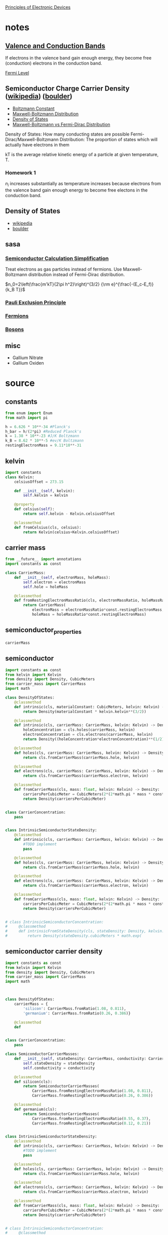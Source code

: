 #+startup: latexpreview
#+startup: inlineimages

[[https://ecee.colorado.edu/~bart/book/book/contents.htm][Principles of Electronic Devices]]

* notes
** [[https://en.wikipedia.org/wiki/Valence_and_conduction_bands][Valence and Conduction Bands]]
	[[./figures/2019-09-02_energyBands.png]]
	
	If electrons in the valence band gain enough energy, they become
    free (conduction) electrons in the conduction band.

	[[./figures/2019-09-02_forbiddenEnergyMaterialVariation.png]]

**** [[Https://en.wikipedia.org/wiki/Fermi_level][Fermi Level]]

** Semiconductor Charge Carrier Density ([[https://en.wikipedia.org/wiki/Charge_carrier_density#Semiconductors][wikipedia]]) ([[https://ecee.colorado.edu/~bart/book/book/chapter2/ch2_6.htm][boulder]])
   - [[https://en.wikipedia.org/wiki/Boltzmann_constant][Boltzmann Constant]]
   - [[https://en.wikipedia.org/wiki/Maxwell%25E2%2580%2593Boltzmann_distribution][Maxwell-Boltzmann Distribution]]
   - [[https://en.wikipedia.org/wiki/Density_of_states][Density of States]]
   - [[https://www.quora.com/What-is-the-difference-between-Maxwell-Boltzmann-Bose-Einstein-and-Fermi-Dirac-statistics-and-when-do-they-apply][Maxwell-Boltzmann vs Fermi-Dirac Distribution]]

   Density of States: How many conducting states are possible
   Fermi-Dirac/Maxwell-Boltzmann Distribution: The proportion of
   states which will actually have electrons in them

   kT is the average relative kinetic energy of a particle at
   given temperature, T.




	 
*** Homework 1

	$n_i$ increases substantially as temperature increases because
	electrons from the valence band gain enough energy to become free
	electons in the conduction band.

** Density of States
   - [[https://en.wikipedia.org/wiki/Density_of_states#Parabolic_dispersion][wikipedia]]
   - [[https://ecee.colorado.edu/~bart/book/book/chapter2/ch2_4.htm][boulder]]



** sasa
*** [[https://en.wikipedia.org/wiki/Charge_carrier_density#Semiconductors][Semiconductor Calculation Simplification]]
	Treat electrons as gas particles instead of fermions. Use
	Maxwell-Boltzmann distribution instead of Fermi-Dirac distribution.

	
	\(n_0=2\left(\frac{m'kT}{2\pi h^2}\right)^{3/2} {\rm e}^{\frac{-(E_c-E_f)}{k_B T}}\)
	
	

*** [[https://en.wikipedia.org/wiki/Pauli_exclusion_principle][Pauli Exclusion Principle]]
*** [[https://en.wikipedia.org/wiki/Fermion][Fermions]]
*** [[https://en.wikipedia.org/wiki/Boson][Bosons]]

** misc
   - Gallium Nitrate
   - Gallium Oxiden




* source
** constants
#+BEGIN_SRC python :tangle source/constants.py :eval no
from enum import Enum
from math import pi

h = 6.626 * 10**-34 #Planck's
h_bar = h/(2*pi) #Reduced Planck's
k = 1.38 * 10**-23 #J/K Boltzmann
k_B = 8.62 * 10**-5 #ev/K Boltzmann
restingElectronMass = 9.11*10**-31
#+END_SRC

** kelvin
#+BEGIN_SRC python :tangle source/kelvin.py :dir source :eval no
import constants
class Kelvin:
    celsiusOffset = 273.15
    
    def __init__(self, kelvin):
        self.kelvin = kelvin

    @property
    def celsius(self):
        return self.kelvin - Kelvin.celsiusOffset
    
    @classmethod
    def fromCelsius(cls, celsius):
        return Kelvin(celsius+Kelvin.celsiusOffset)
#+END_SRC
** carrier mass
#+BEGIN_SRC python :tangle source/carrier_mass.py
from __future__ import annotations
import constants as const

class CarrierMass:
    def __init__(self, electronMass, holeMass):
        self.electron = electronMass
        self.hole = holeMass

    @classmethod
    def fromRestingElectronMassRatio(cls, electronMassRatio, holeMassRatio) -> CarrierMass:
        return CarrierMass(
            electronMass = electronMassRatio*const.restingElectronMass,
            holeMass = holeMassRatio*const.restingElectronMass)
#+END_SRC
** semiconductor_properties
#+BEGIN_SRC python :tangle source/semiconductor_properties.py
carrierMass
#+END_SRC
** semiconductor
#+BEGIN_SRC python :tangle source/semiconductor_carrier_density.py :eval no
import constants as const
from kelvin import Kelvin
from density import Density, CubicMeters
from carrier_mass import CarrierMass
import math

class DensityOfStates:
    @classmethod
    def intrinsic(cls, materialConstant: CubicMeters, kelvin: Kelvin) -> Density:
        return Density(materialConstant * kelvin.kelvin**(3/2))
        
    @classmethod
    def intrinsic(cls, carrierMass: CarrierMass, kelvin: Kelvin) -> Density:
        holeConcentration = cls.holes(carrierMass, kelvin)
        electronConcentration = cls.electrons(carrierMass, kelvin)
        return Density((holeConcentration*electronConcentration)**(1/2))

    @classmethod
    def holes(cls, carrierMass: CarrierMass, kelvin: Kelvin) -> Density:
        return cls.fromCarrierMass(carrierMass.hole, kelvin)

    @classmethod
    def electrons(cls, carrierMass: CarrierMass, kelvin: Kelvin) -> Density:
        return cls.fromCarrierMass(carrierMass.electron, kelvin)

    @classmethod
    def fromCarrierMass(cls, mass: float, kelvin: Kelvin) -> Density:
        carriersPerCubicMeter = CubicMeters(2*(2*math.pi * mass * const.k * kelvin.kelvin / const.h**2)**(3/2))
        return Density(carriersPerCubicMeter)


class CarrierConcentration:
    pass


class IntrinsicSemiconductorStateDensity:
    @classmethod
    def intrinsic(cls, carrierMass: CarrierMass, kelvin: Kelvin) -> Density:
        #TODO implement
        pass

    @classmethod
    def holes(cls, carrierMass: CarrierMass, kelvin: Kelvin) -> Density:
        return cls.fromCarrierMass(carrierMass.hole, kelvin)

    @classmethod
    def electrons(cls, carrierMass: CarrierMass, kelvin: Kelvin) -> Density:
        return cls.fromCarrierMass(carrierMass.electron, kelvin)

    @classmethod
    def fromCarrierMass(cls, mass: float, kelvin: Kelvin) -> Density:
        carriersPerCubicMeter = CubicMeters(2*(2*math.pi * mass * const.k * kelvin.kelvin / const.h**2)**(3/2))
        return Density(carriersPerCubicMeter)
    
        
# class IntrinsicSemiconductorConcentration: 
#     @classmethod
#     def intrinsicFromStateDensity(cls, stateDensity: Density, kelvin: Kelvin) -> Density:
#         return Density(stateDensity.cubicMeters * math.exp( 
   
#+END_SRC
** semiconductor carrier density
#+BEGIN_SRC python :tangle source/semiconductor_carrier_density.py :eval no
import constants as const
from kelvin import Kelvin
from density import Density, CubicMeters
from carrier_mass import CarrierMass
import math



class DensityOfStates:
    carrierMass = {
        'silicon': CarrierMass.fromRatio(1.08, 0.811),
        'germanium': CarrierMass.fromRatio(0.26, 0.386)}

    @classmethod
    def 
    

class CarrierConcentration:
    pass

class SemiconductorCarrierMasses:
    def __init__(self, stateDensity: CarrierMass, conductivity: CarrierMass):
        self.stateDensity = stateDensity
        self.conductivity = conductivity

    @classmethod
    def silicon(cls):
        return SemiconductorCarrierMasses(
            CarrierMass.fromRestingElectronMassRatio(1.08, 0.811),
            CarrierMass.fromRestingElectronMassRatio(0.26, 0.386))

    @classmethod
    def germanium(cls):
        return SemiconductorCarrierMasses(
            CarrierMass.fromRestingElectronMassRatio(0.55, 0.37),
            CarrierMass.fromRestingElectronMassRatio(0.12, 0.21))


class IntrinsicSemiconductorStateDensity:
    @classmethod
    def intrinsic(cls, carrierMass: CarrierMass, kelvin: Kelvin) -> Density:
        #TODO implement
        pass

    @classmethod
    def holes(cls, carrierMass: CarrierMass, kelvin: Kelvin) -> Density:
        return cls.fromCarrierMass(carrierMass.hole, kelvin)

    @classmethod
    def electrons(cls, carrierMass: CarrierMass, kelvin: Kelvin) -> Density:
        return cls.fromCarrierMass(carrierMass.electron, kelvin)

    @classmethod
    def fromCarrierMass(cls, mass: float, kelvin: Kelvin) -> Density:
        carriersPerCubicMeter = CubicMeters(2*(2*math.pi * mass * const.k * kelvin.kelvin / const.h**2)**(3/2))
        return Density(carriersPerCubicMeter)
    
        
# class IntrinsicSemiconductorConcentration: 
#     @classmethod
#     def intrinsicFromStateDensity(cls, stateDensity: Density, kelvin: Kelvin) -> Density:
#         return Density(stateDensity.cubicMeters * math.exp( 
   
#+END_SRC
** density
#+BEGIN_SRC python :tangle source/density.py :eval no
from __future__ import annotations

class CubicMeters:
    def __init__(self, cubicMeters):
        self.cubicMeters = cubicMeters

    def asCubicCentimeters(self) -> CubicCentimeters:
        return CubicCentimeters(self.cubicMeters / 10**6)
        
class CubicCentimeters:
    def __init__(self, cubicCentimeters):
        self.cubicCentimeters = cubicCentimeters

    def asCubicMeters(self) -> CubicMeters:
        return CubicMeters(self.cubicCentimeters * 10**6) 

class Density:
    def __init__(self, partsPerCubicMeter: CubicMeters):
        self.perCubicMeter = partsPerCubicMeter

    @property
    def perCubicCentimeter(self) -> CubicCentimeters:
        return self.perCubicMeter.asCubicCentimeters()

    @classmethod
    def fromPartsPerCubicMeter(partsPerCubicMeter: CubicMeters) -> Density:
        return Density(partsPerCubicMeter)

    @classmethod
    def fromPartsPerCubicCentimeter(partsPerCubicCentimeter: CubicCentimeters) -> Density:
        return Density(partsPerCubicCentimeter.asCubicMeters())
#+END_SRC
* homework script
** HW1_3.1
#+BEGIN_SRC python :dir source :results output
from kelvin import Kelvin
import constants as const
import semiconductor_carrier_density as scd
from carrier_mass import CarrierMass

carrierMass = scd.SemiconductorCarrierMasses.silicon().stateDensity

t = {
    "55C": Kelvin.fromCelsius(55),
    "0C": Kelvin.fromCelsius(0),
    "20C": Kelvin.fromCelsius(20),
    "75C": Kelvin.fromCelsius(75),
    "125C": Kelvin.fromCelsius(125)
}

B = {
    "55C": scd.IntrinsicSemiconductorStateDensity.conductionBand(
	carrierMass, t["55C"]).perCubicCentimeter.cubicCentimeters, 
    "0C": None,
    "20C": None,
    "75C": None,
    "125C": None
}

Nc = scd.IntrinsicSemiconductorStateDensity.conductionBand(
    carrierMass,
    Kelvin(300)).perCubicCentimeter.cubicCentimeters

print(Nc)

Nv = scd.IntrinsicSemiconductorStateDensity.valenceBand(
    carrierMass,
    Kelvin(300)).perCubicCentimeter.cubicCentimeters

print(Nv)

import math
N = math.sqrt(Nv*Nc)

print(N)
#print((2**(2/3)*2*math.pi * const. * const.k / const.h**2)**(3/2))
#print(N*math.exp(-1.12/(2*Kelvin.fromCelsius(0).kelvin*8.62*10**-5)))
#print(B["55C"]*math.exp(-1.12/(2*t["55C"].kelvin*8.62*10**-5)))
B = 2*((2*math.pi*const.k)/const.h**2)**(3/2)*(carrierMass.electron*carrierMass.hole)**(3/4)
print(B)
#+END_SRC

#+RESULTS:
: 2.8148756482158694e+19
: 1.8317021788566563e+19
: 2.270685768231164e+19
: 4.369936798444382e+21

